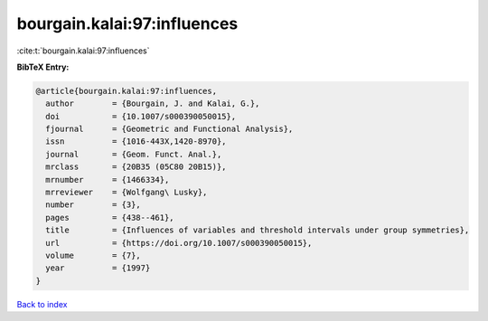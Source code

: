 bourgain.kalai:97:influences
============================

:cite:t:`bourgain.kalai:97:influences`

**BibTeX Entry:**

.. code-block:: bibtex

   @article{bourgain.kalai:97:influences,
     author        = {Bourgain, J. and Kalai, G.},
     doi           = {10.1007/s000390050015},
     fjournal      = {Geometric and Functional Analysis},
     issn          = {1016-443X,1420-8970},
     journal       = {Geom. Funct. Anal.},
     mrclass       = {20B35 (05C80 20B15)},
     mrnumber      = {1466334},
     mrreviewer    = {Wolfgang\ Lusky},
     number        = {3},
     pages         = {438--461},
     title         = {Influences of variables and threshold intervals under group symmetries},
     url           = {https://doi.org/10.1007/s000390050015},
     volume        = {7},
     year          = {1997}
   }

`Back to index <../By-Cite-Keys.rst>`_
